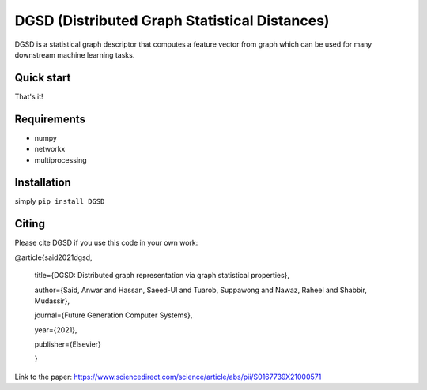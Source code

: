 ===============================
DGSD (Distributed Graph Statistical Distances)
===============================

DGSD is a statistical graph descriptor that computes a feature vector from graph which can be used for many downstream machine learning tasks. 

Quick start
-----------


.. code-block:: python
	import dgsd
	import multiprocessing
	import networkx as nx

	g = nx.erdos_renyi_graph(100, 0.2)
	descriptor = dgsd.DGSD().get_descriptor(g,bins = 50, workers = 1) 


That's it! 



Requirements
------------

* numpy
* networkx
* multiprocessing



Installation
------------

simply ``pip install DGSD``

Citing
------

Please cite DGSD if you use this code in your own work:




@article{said2021dgsd, 

	title={DGSD: Distributed graph representation via graph statistical properties},
	
	author={Said, Anwar and Hassan, Saeed-Ul and Tuarob, Suppawong and Nawaz, Raheel and Shabbir, Mudassir},
	
	journal={Future Generation Computer Systems},
	
	year={2021},
	
	publisher={Elsevier}
	
	}

Link to the paper: https://www.sciencedirect.com/science/article/abs/pii/S0167739X21000571